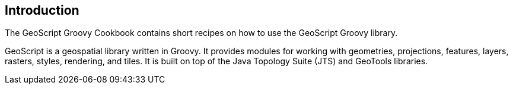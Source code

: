 ifndef::imagesdir[:imagesdir: images]
ifndef::sourcedir[:sourcedir: ../../main/groovy]

== Introduction

The GeoScript Groovy Cookbook contains short recipes on how to use the GeoScript Groovy library.

GeoScript is a geospatial library written in Groovy. It provides modules
for working with geometries, projections, features, layers, rasters, styles, rendering, and tiles.
It is built on top of the Java Topology Suite (JTS) and GeoTools libraries.
